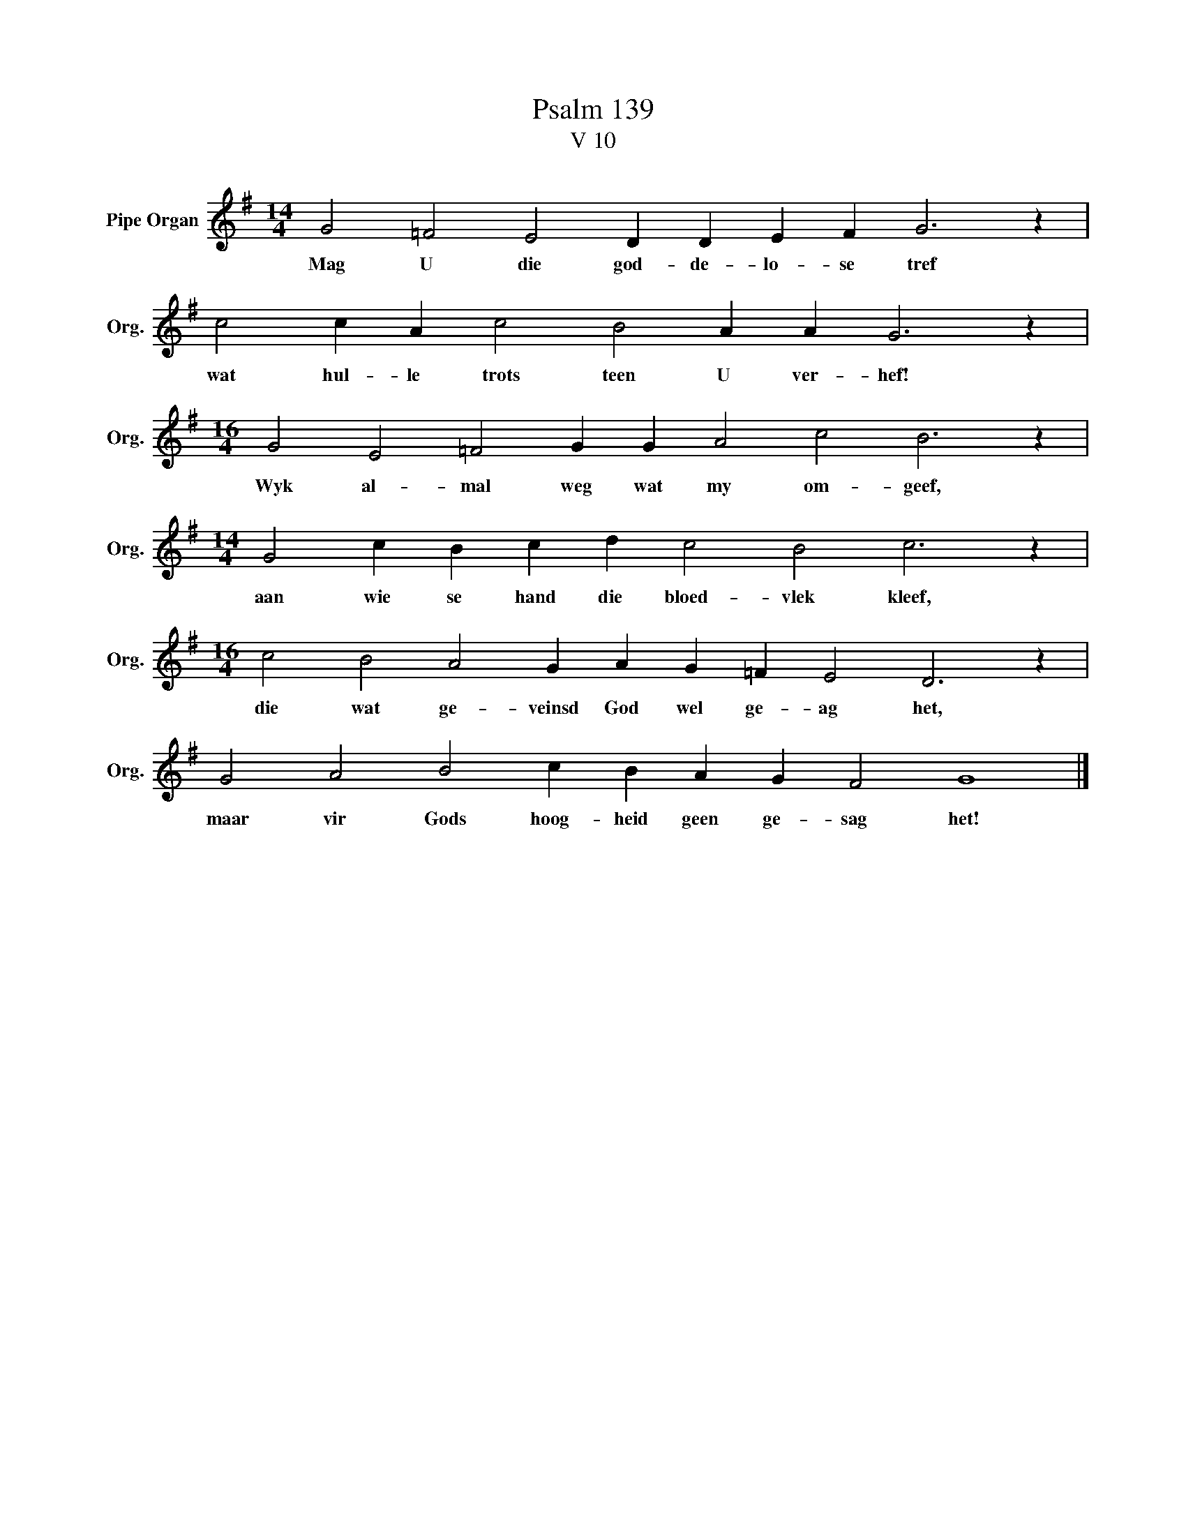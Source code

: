 X:1
T:Psalm 139
T:V 10
L:1/4
M:14/4
I:linebreak $
K:G
V:1 treble nm="Pipe Organ" snm="Org."
V:1
 G2 =F2 E2 D D E F G3 z |$ c2 c A c2 B2 A A G3 z |$[M:16/4] G2 E2 =F2 G G A2 c2 B3 z |$ %3
w: Mag U die god- de- lo- se tref|wat hul- le trots teen U ver- hef!|Wyk al- mal weg wat my om- geef,|
[M:14/4] G2 c B c d c2 B2 c3 z |$[M:16/4] c2 B2 A2 G A G =F E2 D3 z |$ G2 A2 B2 c B A G F2 G4 |] %6
w: aan wie se hand die bloed- vlek kleef,|die wat ge- veinsd God wel ge- ag het,|maar vir Gods hoog- heid geen ge- sag het!|

